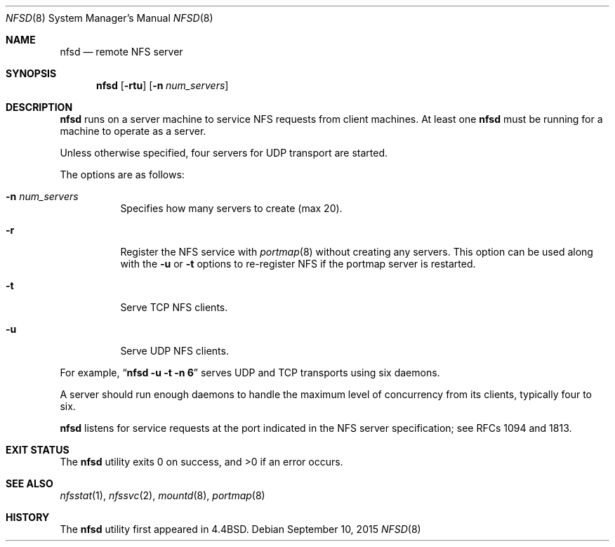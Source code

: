 .\"   $OpenBSD: nfsd.8,v 1.19 2015/09/10 15:16:43 schwarze Exp $
.\"   $NetBSD: nfsd.8,v 1.7 1996/02/18 11:58:24 fvdl Exp $
.\"
.\" Copyright (c) 1989, 1991, 1993
.\"	The Regents of the University of California.  All rights reserved.
.\"
.\" Redistribution and use in source and binary forms, with or without
.\" modification, are permitted provided that the following conditions
.\" are met:
.\" 1. Redistributions of source code must retain the above copyright
.\"    notice, this list of conditions and the following disclaimer.
.\" 2. Redistributions in binary form must reproduce the above copyright
.\"    notice, this list of conditions and the following disclaimer in the
.\"    documentation and/or other materials provided with the distribution.
.\" 3. Neither the name of the University nor the names of its contributors
.\"    may be used to endorse or promote products derived from this software
.\"    without specific prior written permission.
.\"
.\" THIS SOFTWARE IS PROVIDED BY THE REGENTS AND CONTRIBUTORS ``AS IS'' AND
.\" ANY EXPRESS OR IMPLIED WARRANTIES, INCLUDING, BUT NOT LIMITED TO, THE
.\" IMPLIED WARRANTIES OF MERCHANTABILITY AND FITNESS FOR A PARTICULAR PURPOSE
.\" ARE DISCLAIMED.  IN NO EVENT SHALL THE REGENTS OR CONTRIBUTORS BE LIABLE
.\" FOR ANY DIRECT, INDIRECT, INCIDENTAL, SPECIAL, EXEMPLARY, OR CONSEQUENTIAL
.\" DAMAGES (INCLUDING, BUT NOT LIMITED TO, PROCUREMENT OF SUBSTITUTE GOODS
.\" OR SERVICES; LOSS OF USE, DATA, OR PROFITS; OR BUSINESS INTERRUPTION)
.\" HOWEVER CAUSED AND ON ANY THEORY OF LIABILITY, WHETHER IN CONTRACT, STRICT
.\" LIABILITY, OR TORT (INCLUDING NEGLIGENCE OR OTHERWISE) ARISING IN ANY WAY
.\" OUT OF THE USE OF THIS SOFTWARE, EVEN IF ADVISED OF THE POSSIBILITY OF
.\" SUCH DAMAGE.
.\"
.\"	@(#)nfsd.8	8.4 (Berkeley) 3/29/95
.\"
.Dd $Mdocdate: September 10 2015 $
.Dt NFSD 8
.Os
.Sh NAME
.Nm nfsd
.Nd remote NFS server
.Sh SYNOPSIS
.Nm nfsd
.Op Fl rtu
.Op Fl n Ar num_servers
.Sh DESCRIPTION
.Nm
runs on a server machine to service NFS
requests from client machines.
At least one
.Nm
must be running for a machine to operate as a server.
.Pp
Unless otherwise specified, four servers for UDP
transport are started.
.Pp
The options are as follows:
.Bl -tag -width Ds
.It Fl n Ar num_servers
Specifies how many servers to create (max 20).
.It Fl r
Register the NFS service with
.Xr portmap 8
without creating any servers.
This option can be used along with the
.Fl u
or
.Fl t
options to re-register NFS if the portmap server is restarted.
.It Fl t
Serve TCP NFS clients.
.It Fl u
Serve UDP NFS clients.
.El
.Pp
For example,
.Dq Li "nfsd -u -t -n 6"
serves UDP and TCP transports using six daemons.
.Pp
A server should run enough daemons to handle
the maximum level of concurrency from its clients,
typically four to six.
.Pp
.Nm
listens for service requests at the port indicated in the NFS
server specification; see RFCs 1094 and 1813.
.Sh EXIT STATUS
.Ex -std nfsd
.Sh SEE ALSO
.Xr nfsstat 1 ,
.Xr nfssvc 2 ,
.Xr mountd 8 ,
.Xr portmap 8
.Sh HISTORY
The
.Nm
utility first appeared in
.Bx 4.4 .
